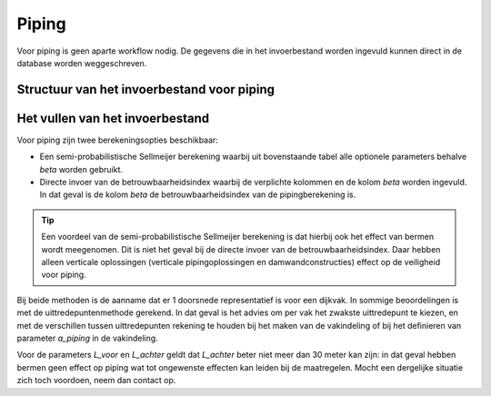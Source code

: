 Piping
======
Voor piping is geen aparte workflow nodig. De gegevens die in het invoerbestand worden ingevuld kunnen direct in de database worden weggeschreven.

Structuur van het invoerbestand voor piping
-----------------------------------------------

.. csv-table:: Kolommen in invoerbestand voor piping
  :file: tables/piping_kolommen.csv
  :widths: 15, 15, 50
  :header-rows: 1
  :class: small-table

Het vullen van het invoerbestand
-------------------------------
Voor piping zijn twee berekeningsopties beschikbaar:

* Een semi-probabilistische Sellmeijer berekening waarbij uit bovenstaande tabel alle optionele parameters behalve `beta` worden gebruikt.
* Directe invoer van de betrouwbaarheidsindex waarbij de verplichte kolommen en de kolom `beta` worden ingevuld. In dat geval is de kolom `beta` de betrouwbaarheidsindex van de pipingberekening is.

.. tip::
  Een voordeel van de semi-probabilistische Sellmeijer berekening is dat hierbij ook het effect van bermen wordt meegenomen. Dit is niet het geval bij de directe invoer van de betrouwbaarheidsindex. Daar hebben alleen verticale oplossingen (verticale pipingoplossingen en damwandconstructies) effect op de veiligheid voor piping.

Bij beide methoden is de aanname dat er 1 doorsnede representatief is voor een dijkvak. In sommige beoordelingen is met de uittredepuntenmethode gerekend. In dat geval is het advies om per vak het zwakste uittredepunt te kiezen, en met de verschillen tussen uittredepunten rekening te houden bij het maken van de vakindeling of bij het definieren van parameter `a_piping` in de vakindeling.

Voor de parameters `L_voor` en `L_achter` geldt dat `L_achter` beter niet meer dan 30 meter kan zijn: in dat geval hebben bermen geen effect op piping wat tot ongewenste effecten kan leiden bij de maatregelen. Mocht een dergelijke situatie zich toch voordoen, neem dan contact op.